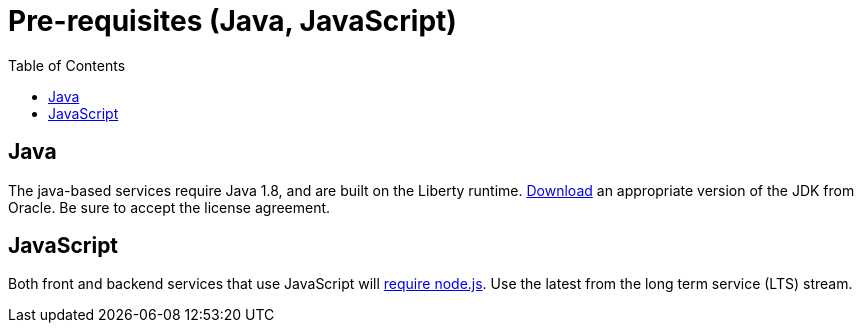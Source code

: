 = Pre-requisites (Java, JavaScript)
:icons: font
:toc:
:toc-placement: preamble
:toclevels: 1
:oracledownload: http://www.oracle.com/technetwork/java/javase/downloads/index.html
:nodejsdownload: https://nodejs.org/en/download/

{empty}

== Java

The java-based services require Java 1.8, and are built on the Liberty runtime. {oracledownload}[Download] an appropriate version of the JDK from Oracle. Be sure to accept the license agreement.

== JavaScript 

Both front and backend services that use JavaScript will {nodejsdownload}[require node.js]. Use the latest from the long term service (LTS) stream.


